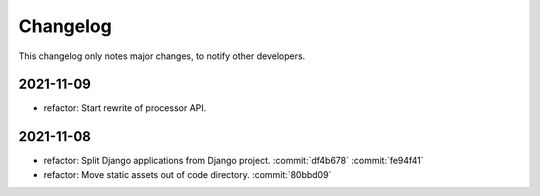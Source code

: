 Changelog
=========

This changelog only notes major changes, to notify other developers.

2021-11-09
----------

-  refactor: Start rewrite of processor API.

2021-11-08
----------

-  refactor: Split Django applications from Django project. :commit:`df4b678` :commit:`fe94f41`
-  refactor: Move static assets out of code directory. :commit:`80bbd09`
